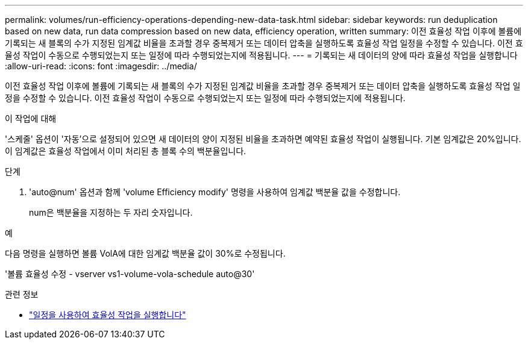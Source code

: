 ---
permalink: volumes/run-efficiency-operations-depending-new-data-task.html 
sidebar: sidebar 
keywords: run deduplication based on new data, run data compression based on new data, efficiency operation, written 
summary: 이전 효율성 작업 이후에 볼륨에 기록되는 새 블록의 수가 지정된 임계값 비율을 초과할 경우 중복제거 또는 데이터 압축을 실행하도록 효율성 작업 일정을 수정할 수 있습니다. 이전 효율성 작업이 수동으로 수행되었는지 또는 일정에 따라 수행되었는지에 적용됩니다. 
---
= 기록되는 새 데이터의 양에 따라 효율성 작업을 실행합니다
:allow-uri-read: 
:icons: font
:imagesdir: ../media/


[role="lead"]
이전 효율성 작업 이후에 볼륨에 기록되는 새 블록의 수가 지정된 임계값 비율을 초과할 경우 중복제거 또는 데이터 압축을 실행하도록 효율성 작업 일정을 수정할 수 있습니다. 이전 효율성 작업이 수동으로 수행되었는지 또는 일정에 따라 수행되었는지에 적용됩니다.

.이 작업에 대해
'스케줄' 옵션이 '자동'으로 설정되어 있으면 새 데이터의 양이 지정된 비율을 초과하면 예약된 효율성 작업이 실행됩니다. 기본 임계값은 20%입니다. 이 임계값은 효율성 작업에서 이미 처리된 총 블록 수의 백분율입니다.

.단계
. 'auto@num' 옵션과 함께 'volume Efficiency modify' 명령을 사용하여 임계값 백분율 값을 수정합니다.
+
num은 백분율을 지정하는 두 자리 숫자입니다.



.예
다음 명령을 실행하면 볼륨 VolA에 대한 임계값 백분율 값이 30%로 수정됩니다.

'볼륨 효율성 수정 - vserver vs1-volume-vola-schedule auto@30'

.관련 정보
* link:run-efficiency-operations-scheduling-task.html["일정을 사용하여 효율성 작업을 실행합니다"]

